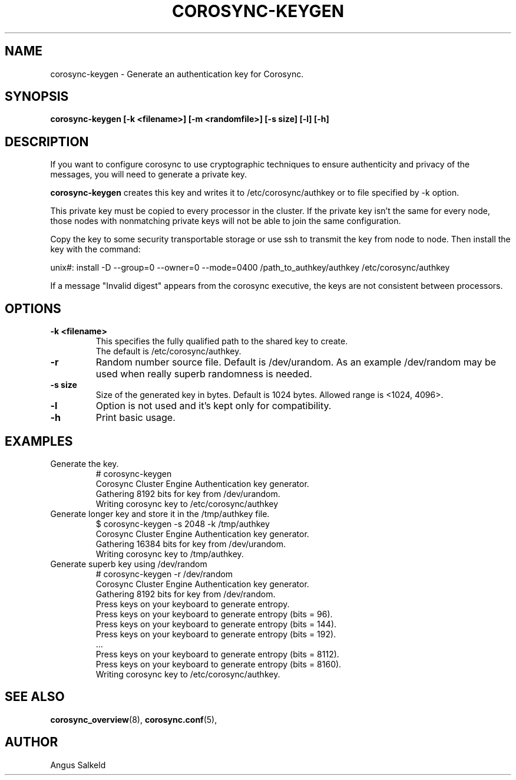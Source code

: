 .\"/*
.\" * Copyright (C) 2010 Red Hat, Inc.
.\" *
.\" * All rights reserved.
.\" *
.\" * Author: Angus Salkeld <asalkeld@redhat.com>
.\" *
.\" * This software licensed under BSD license, the text of which follows:
.\" *
.\" * Redistribution and use in source and binary forms, with or without
.\" * modification, are permitted provided that the following conditions are met:
.\" *
.\" * - Redistributions of source code must retain the above copyright notice,
.\" *   this list of conditions and the following disclaimer.
.\" * - Redistributions in binary form must reproduce the above copyright notice,
.\" *   this list of conditions and the following disclaimer in the documentation
.\" *   and/or other materials provided with the distribution.
.\" * - Neither the name of the MontaVista Software, Inc. nor the names of its
.\" *   contributors may be used to endorse or promote products derived from this
.\" *   software without specific prior written permission.
.\" *
.\" * THIS SOFTWARE IS PROVIDED BY THE COPYRIGHT HOLDERS AND CONTRIBUTORS "AS IS"
.\" * AND ANY EXPRESS OR IMPLIED WARRANTIES, INCLUDING, BUT NOT LIMITED TO, THE
.\" * IMPLIED WARRANTIES OF MERCHANTABILITY AND FITNESS FOR A PARTICULAR PURPOSE
.\" * ARE DISCLAIMED. IN NO EVENT SHALL THE COPYRIGHT OWNER OR CONTRIBUTORS BE
.\" * LIABLE FOR ANY DIRECT, INDIRECT, INCIDENTAL, SPECIAL, EXEMPLARY, OR
.\" * CONSEQUENTIAL DAMAGES (INCLUDING, BUT NOT LIMITED TO, PROCUREMENT OF
.\" * SUBSTITUTE GOODS OR SERVICES; LOSS OF USE, DATA, OR PROFITS; OR BUSINESS
.\" * INTERRUPTION) HOWEVER CAUSED AND ON ANY THEORY OF LIABILITY, WHETHER IN
.\" * CONTRACT, STRICT LIABILITY, OR TORT (INCLUDING NEGLIGENCE OR OTHERWISE)
.\" * ARISING IN ANY WAY OUT OF THE USE OF THIS SOFTWARE, EVEN IF ADVISED OF
.\" * THE POSSIBILITY OF SUCH DAMAGE.
.\" */
.TH COROSYNC-KEYGEN 8 2017-06-23
.SH NAME
corosync-keygen \- Generate an authentication key for Corosync.
.SH SYNOPSIS
.B "corosync-keygen [\-k <filename>]  [-m <randomfile>] [\-s size] [\-l] [\-h]"
.SH DESCRIPTION

If you want to configure corosync to use cryptographic techniques to ensure authenticity
and privacy of the messages, you will need to generate a private key.
.PP
.B corosync-keygen
creates this key and writes it to /etc/corosync/authkey or to file specified by
-k option.
.PP
This private key must be copied to every processor in the cluster.  If the
private key isn't the same for every node, those nodes with nonmatching private
keys will not be able to join the same configuration.
.PP
Copy the key to some security transportable storage or use ssh to transmit the
key from node to node.  Then install the key with the command:
.PP
unix#: install -D --group=0 --owner=0 --mode=0400 /path_to_authkey/authkey /etc/corosync/authkey
.PP
If a message "Invalid digest" appears from the corosync executive, the keys
are not consistent between processors.
.PP
.SH OPTIONS
.TP
.B -k <filename>
This specifies the fully qualified path to the shared key to create.
.br
The default is /etc/corosync/authkey.
.TP
.B -r
Random number source file. Default is /dev/urandom. As an example /dev/random may be
used when really superb randomness is needed.
.TP
.B -s size
Size of the generated key in bytes. Default is 1024 bytes. Allowed range is <1024, 4096>.
.TP
.TP
.B -l
Option is not used and it's kept only for compatibility.
.TP
.B -h
Print basic usage.

.SH EXAMPLES
.TP
Generate the key.
.nf
# corosync-keygen
Corosync Cluster Engine Authentication key generator.
Gathering 8192 bits for key from /dev/urandom.
Writing corosync key to /etc/corosync/authkey
.fi

.TP
Generate longer key and store it in the /tmp/authkey file.
.nf
$ corosync-keygen -s 2048 -k /tmp/authkey
Corosync Cluster Engine Authentication key generator.
Gathering 16384 bits for key from /dev/urandom.
Writing corosync key to /tmp/authkey.
.fi

.TP
Generate superb key using /dev/random
.nf
# corosync-keygen -r /dev/random
Corosync Cluster Engine Authentication key generator.
Gathering 8192 bits for key from /dev/random.
Press keys on your keyboard to generate entropy.
Press keys on your keyboard to generate entropy (bits = 96).
Press keys on your keyboard to generate entropy (bits = 144).
Press keys on your keyboard to generate entropy (bits = 192).
 ...
Press keys on your keyboard to generate entropy (bits = 8112).
Press keys on your keyboard to generate entropy (bits = 8160).
Writing corosync key to /etc/corosync/authkey.
.fi

.SH SEE ALSO
.BR corosync_overview (8),
.BR corosync.conf (5),
.SH AUTHOR
Angus Salkeld
.PP
